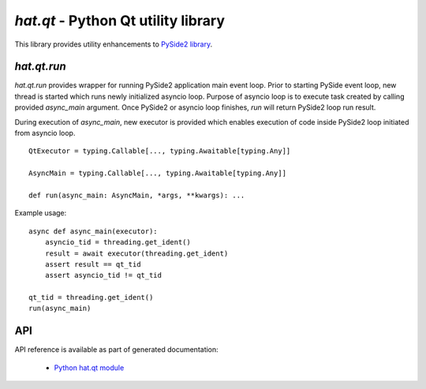 .. _hat-qt:

`hat.qt` - Python Qt utility library
====================================

This library provides utility enhancements to
`PySide2 library <https://pypi.org/project/PySide2/>`_.


.. _hat-qt-run:

`hat.qt.run`
------------

`hat.qt.run` provides wrapper for running PySide2 application main event loop.
Prior to starting PySide event loop, new thread is started which runs
newly initialized asyncio loop. Purpose of asyncio loop is to execute
task created by calling provided `async_main` argument. Once PySide2 or asyncio
loop finishes, `run` will return PySide2 loop run result.

During execution of `async_main`, new executor is provided which enables
execution of code inside PySide2 loop initiated from asyncio loop.

::

    QtExecutor = typing.Callable[..., typing.Awaitable[typing.Any]]

    AsyncMain = typing.Callable[..., typing.Awaitable[typing.Any]]

    def run(async_main: AsyncMain, *args, **kwargs): ...

Example usage::

    async def async_main(executor):
        asyncio_tid = threading.get_ident()
        result = await executor(threading.get_ident)
        assert result == qt_tid
        assert asyncio_tid != qt_tid

    qt_tid = threading.get_ident()
    run(async_main)


API
---

API reference is available as part of generated documentation:

    * `Python hat.qt module <../pyhat/hat/qt.html>`_
